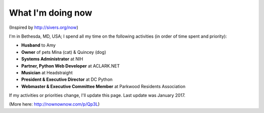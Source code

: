 What I'm doing now
==================

(Inspired by http://sivers.org/now)

I'm in Bethesda, MD, USA; I spend all my time on the following activities (in order of time spent and priority):

- **Husband** to Amy
- **Owner** of pets Mina (cat) & Quincey (dog)
- **Systems Administrator** at NIH
- **Partner, Python Web Developer** at ACLARK.NET
- **Musician** at Headstraight
- **President & Executive Director** at DC Python
- **Webmaster & Executive Committee Member** at Parkwood Residents Association

If my activities or priorities change, I'll update this page. Last update was January 2017.

(More here: http://nownownow.com/p/Qp3L)
